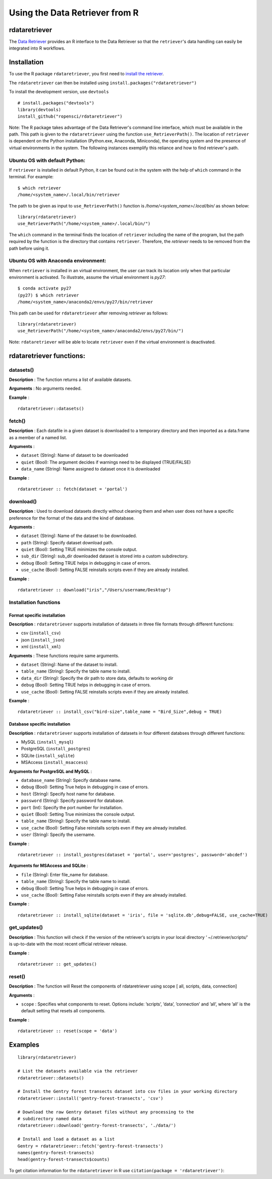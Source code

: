 ===============================
Using the Data Retriever from R
===============================

rdataretriever
==============

The `Data Retriever`_ provides an R interface to the Data Retriever so
that the ``retriever``'s data handling can easily be integrated into R workflows.

Installation
============

To use the R package ``rdataretriever``, you first need to `install the retriever <introduction.html#installing-binaries>`_.

The ``rdataretriever`` can then be installed using
``install.packages("rdataretriever")``

To install the development version, use ``devtools``

::

  # install.packages("devtools")
  library(devtools)
  install_github("ropensci/rdataretriever")

Note: The R package takes advantage of the Data Retriever's command line
interface, which must be available in the path. This path is given to the
``rdataretriever`` using the function ``use_RetrieverPath()``. The location of
``retriever`` is dependent on the Python installation (Python.exe, Anaconda, Miniconda),
the operating system and the presence of virtual environments in the system. The following instances
exemplify this reliance and how to find retriever's path.

Ubuntu OS with default Python:
^^^^^^^^^^^^^^^^^^^^^^^^^^^^^^
If ``retriever`` is installed in default Python, it can be found out in the system with the help
of ``which`` command in the terminal. For example:

::

  $ which retriever
  /home/<system_name>/.local/bin/retriever

The path to be given as input to ``use_RetrieverPath()`` function is */home/<system_name>/.local/bin/*
as shown below:

::

  library(rdataretriever)
  use_RetrieverPath("/home/<system_name>/.local/bin/")

The ``which`` command in the terminal finds the location of ``retriever`` including the name
of the program, but the path required by the function is the directory that contains ``retriever``.
Therefore, the `retriever` needs to be removed from the path before using it.

Ubuntu OS with Anaconda environment:
^^^^^^^^^^^^^^^^^^^^^^^^^^^^^^^^^^^^

When ``retriever`` is installed in an virtual environment, the user can track its location only
when that particular environment is activated. To illustrate, assume the virtual environment is *py27*:

::

  $ conda activate py27
  (py27) $ which retriever
  /home/<system_name>/anaconda2/envs/py27/bin/retriever

This path can be used for ``rdataretriever`` after removing `retriever` as follows:

::

  library(rdataretriever)
  use_RetrieverPath("/home/<system_name>/anaconda2/envs/py27/bin/")

Note: ``rdataretriever`` will be able to locate ``retriever`` even if the virtual environment is
deactivated.

rdataretriever functions:
=========================

datasets()
^^^^^^^^^^
**Description** : The function returns a list of available datasets.

**Arguments** : No arguments needed.

**Example** :

::

  rdataretriever::datasets()

fetch()
^^^^^^^
**Description** : Each datafile in a given dataset is downloaded to a temporary directory and then imported as a
data.frame as a member of a named list.

**Arguments** :

- ``dataset`` (String): Name of dataset to be downloaded
- ``quiet`` (Bool): The argument decides if warnings need to be displayed (TRUE/FALSE)
- ``data_name`` (String): Name assigned to dataset once it is downloaded

**Example** :

::

  rdataretriever :: fetch(dataset = 'portal')

download()
^^^^^^^^^^
**Description** : Used to download datasets directly without cleaning them and when user does not
have a specific preference for the format of the data and the kind of database.


**Arguments** :

- ``dataset`` (String): Name of the dataset to be downloaded.

- ``path`` (String): Specify dataset download path.

- ``quiet``  (Bool): Setting TRUE minimizes the console output.

- ``sub_dir`` (String): sub_dir downloaded dataset is stored into a custom subdirectory.

- ``debug``  (Bool): Setting TRUE helps in debugging in case of errors.

- ``use_cache``  (Bool): Setting FALSE reinstalls scripts even if they are already installed.

**Example** :

::

  rdataretriever :: download("iris","/Users/username/Desktop")

Installation functions
^^^^^^^^^^^^^^^^^^^^^^
Format specific installation
----------------------------
**Description** : ``rdataretriever`` supports installation of datasets in three file formats through different functions:

- csv (``install_csv``)
- json (``install_json``)
- xml (``install_xml``)

**Arguments** : These functions require same arguments.

- ``dataset`` (String): Name of the dataset to install.

- ``table_name`` (String): Specify the table name to install.

- ``data_dir`` (String): Specify the dir path to store data, defaults to working dir

- ``debug`` (Bool): Setting TRUE helps in debugging in case of errors.

- ``use_cache`` (Bool): Setting FALSE reinstalls scripts even if they are already installed.

**Example** :

::

  rdataretriever :: install_csv("bird-size",table_name = "Bird_Size",debug = TRUE)

Database specific installation
------------------------------
**Description** : ``rdataretriever`` supports installation of datasets in four different databses through different functions:

- MySQL (``install_mysql``)
- PostgreSQL (``install_postgres``)
- SQLite (``install_sqlite``)
- MSAccess (``install_msaccess``)

**Arguments for PostgreSQL and MySQL** :

- ``database_name`` (String): Specify database name.

- ``debug``           (Bool): Setting True helps in debugging in case of errors.

- ``host``          (String): Specify host name for database.

- ``password``      (String): Specify password for database.

- ``port``             (Int): Specify the port number for installation.

- ``quiet``           (Bool): Setting True minimizes the console output.

- ``table_name``    (String): Specify the table name to install.

- ``use_cache``       (Bool): Setting False reinstalls scripts even if they are already installed.

- ``user``          (String): Specify the username.

**Example** :

::

  rdataretriever :: install_postgres(dataset = 'portal', user='postgres', password='abcdef')

**Arguments for MSAccess and SQLite** :

- ``file`` (String): Enter file_name for database.

- ``table_name`` (String): Specify the table name to install.

- ``debug`` (Bool): Setting True helps in debugging in case of errors.

- ``use_cache`` (Bool): Setting False reinstalls scripts even if they are already installed.

**Example** :

::

  rdataretriever :: install_sqlite(dataset = 'iris', file = 'sqlite.db',debug=FALSE, use_cache=TRUE)

get_updates()
^^^^^^^^^^^^^
**Description** : This function will check if the version of the retriever’s scripts in your local directory ‘
~/.retriever/scripts/' is up-to-date with the most recent official retriever release.

**Example** :

::

  rdataretriever :: get_updates()

reset()
^^^^^^^
**Description** : The function will Reset the components of rdataretriever using scope [ all, scripts, data, connection]

**Arguments** :

- ``scope`` : Specifies what components to reset.  Options include:  ’scripts’, ’data’, ’connection’ and ’all’, where ’all’ is the default setting that resets all components.

**Example** :

::

  rdataretriever :: reset(scope = 'data')


Examples
========

::

 library(rdataretriever)

 # List the datasets available via the retriever
 rdataretriever::datasets()

 # Install the Gentry forest transects dataset into csv files in your working directory
 rdataretriever::install('gentry-forest-transects', 'csv')

 # Download the raw Gentry dataset files without any processing to the
 # subdirectory named data
 rdataretriever::download('gentry-forest-transects', './data/')

 # Install and load a dataset as a list
 Gentry = rdataretriever::fetch('gentry-forest-transects')
 names(gentry-forest-transects)
 head(gentry-forest-transects$counts)


To get citation information for the ``rdataretriever`` in R use ``citation(package = 'rdataretriever')``:


.. _Data Retriever: http://data-retriever.org
